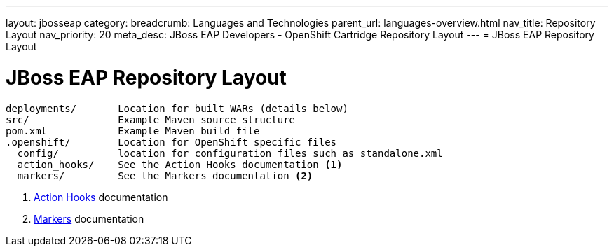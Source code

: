 ---
layout: jbosseap
category:
breadcrumb: Languages and Technologies
parent_url: languages-overview.html
nav_title: Repository Layout
nav_priority: 20
meta_desc: JBoss EAP Developers - OpenShift Cartridge Repository Layout
---
= JBoss EAP Repository Layout

[float]
= JBoss EAP Repository Layout

[source]
--
deployments/       Location for built WARs (details below)
src/               Example Maven source structure
pom.xml            Example Maven build file
.openshift/        Location for OpenShift specific files
  config/          location for configuration files such as standalone.xml
  action_hooks/    See the Action Hooks documentation <1>
  markers/         See the Markers documentation <2>
--
<1> link:managing-action-hooks.html[Action Hooks] documentation
<2> link:jbosseap-markers.html[Markers] documentation
